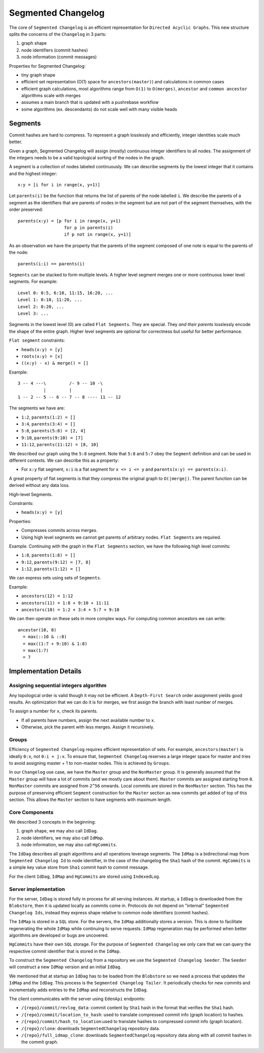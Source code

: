 Segmented Changelog
===================

The core of ``Segmented Changelog`` is an efficient representation for
``Directed Acyclic Graphs``.  This new structure splits the concerns of the
``Changelog`` in 3 parts:

1. graph shape

2. node identifiers (commit hashes)

3. node information (commit messages)


Properties for Segmented Changelog:

* tiny graph shape

* efficient set representation (O(1) space for ``ancestors(master)``) and
  calculations in common cases

* efficient graph calculations, most algorithms range from ``O(1)`` to
  ``O(merges)``, ``ancestor`` and ``common ancestor`` algorithms scale with
  merges

* assumes a main branch that is updated with a pushrebase workflow

* some algorithms (ex. descendants) do not scale well with many visible heads


Segments
--------

Commit hashes are hard to compress. To represent a graph losslessly and
efficiently, integer identities scale much better.

Given a graph, Segmented Changelog will assign (mostly) continuous integer
identifiers to all nodes. The assignment of the integers needs to be a valid
topological sorting of the nodes in the graph.

A segment is a collection of nodes labeled continuously. We can describe
segments by the lowest integer that it contains and the highest integer::

  x:y = [i for i in range(x, y+1)]

Let ``parents(i)`` be the function that returns the list of parents of the
node labelled ``i``.  We describe the parents of a segment as the identifiers
that are parents of nodes in the segment but are not part of the segment
themselves, with the order preserved::

  parents(x:y) = [p for i in range(x, y+1)
                    for p in parents(i)
                    if p not in range(x, y+1)]

As an observation we have the property that the parents of the segment composed
of one note is equal to the parents of the node::

  parents(i:i) == parents(i)

``Segments`` can be stacked to form multiple levels. A higher level segment
merges one or more continuous lower level segments. For example::

  Level 0: 0:5, 6:10, 11:15, 16:20, ...
  Level 1: 0:10, 11:20, ...
  Level 2: 0:20, ...
  Level 3: ...

Segments in the lowest level (0) are called ``Flat Segments``. They
are special. They *and their parents* losslessly encode the shape of
the entire graph. Higher level segments are optional for correctness
but useful for better performance.

``Flat segment`` constraints:

* ``heads(x:y) = [y]``

* ``roots(x:y) = [x]``

* ``((x:y) - x) & merge() = []``

Example::

  3 -- 4 ---\         /- 9 -- 10 -\
            |         |           |
  1 -- 2 -- 5 -- 6 -- 7 -- 8 ---- 11 -- 12

The segments we have are:

* ``1:2``, ``parents(1:2) = []``

* ``3:4``, ``parents(3:4) = []``

* ``5:8``, ``parents(5:8) = [2, 4]``

* ``9:10``, ``parents(9:10) = [7]``

* ``11:12``, ``parents(11:12) = [8, 10]``

We described our graph using the ``5:8`` segment. Note that ``5:8`` and ``5:7``
obey the ``Segment`` definition and can be used in different contexts. We can
describe this as a property:

* For ``x:y`` flat segment, ``x:i`` is a flat segment for ``x <= i <= y`` and
  ``parents(x:y) == parents(x:i)``.

A great property of flat segments is that they compress the original graph to
``O(|merge|)``. The parent function can be derived without any data loss.

High-level Segments.

Constraints:

* ``heads(x:y) = [y]``

Properties:

* Compresses commits across merges.

* Using high level segments we cannot get parents of arbitrary nodes. ``Flat
  Segments`` are required.

Example. Continuing with the graph in the ``Flat Segments`` section, we have
the following high level commits:

* ``1:8``, ``parents(1:8) = []``

* ``9:12``, ``parents(9:12) = [7, 8]``

* ``1:12``, ``parents(1:12) = []``


We can express sets using sets of ``Segments``.

Example:

* ``ancestors(12) = 1:12``

* ``ancestors(11) = 1:8 + 9:10 + 11:11``

* ``ancestors(10) = 1:2 + 3:4 + 5:7 + 9:10``

We can then operate on these sets in more complex ways. For computing common
ancestors we can write::

  ancestor(10, 8)
    = max(::10 & ::8)
    = max((1:7 + 9:10) & 1:8)
    = max(1:7)
    = 7

Implementation Details
----------------------

Assigning sequential integers algorithm
~~~~~~~~~~~~~~~~~~~~~~~~~~~~~~~~~~~~~~~

Any topological order is valid though it may not be efficient. A ``Depth-First
Search`` order assignment yields good results. An optimization that we can do
it is for merges, we first assign the branch with least number of merges.

To assign a number for ``x``, check its parents.

* If all parents have numbers, assign the next available number to ``x``.

* Otherwise, pick the parent with less merges. Assign it recursively.

Groups
~~~~~~

Efficiency of ``Segmented Changelog`` requires efficient representation of
sets.  For example, ``ancestors(master)`` is ideally ``0:x``, not ``0:i +
j:x``. To ensure that, ``Segmented Changelog`` reserves a large integer space
for master and tries to avoid assigning master + 1 to non-master nodes. This is
achieved by ``Groups``.

In our ``Changelog`` use case, we have the ``Master`` group and the
``NonMaster`` group. It is generally assumed that the ``Master`` group will
have a lot of commits (and we mostly care about them). ``Master`` commits are
assigned starting from ``0``.  ``NonMaster`` commits are assigned from ``2^56``
onwards.  Local commits are stored in the ``NonMaster`` section. This has the
purpose of preserving efficient ``Segment`` construction for the ``Master``
section as new commits get added of top of this section. This allows the
``Master`` section to have segments with maximum length.

Core Components
~~~~~~~~~~~~~~~

We described 3 concepts in the beginning:

1. graph shape, we may also call ``IdDag``.

2. node identifiers, we may also call ``IdMap``.

3. node information, we may also call ``HgCommits``.

The ``IdDag`` describes all graph algorithms and all operations leverage
segments.  The ``IdMap`` is a bidirectional map from ``Segmented Changelog Id``
to node identifier, in the case of the changelog the ``Sha1`` hash of the
commit.  ``HgCommits`` is a simple key value store from ``Sha1`` commit hash to
commit message.

For the client ``IdDag``, ``IdMap`` and ``HgCommits`` are stored using
``IndexedLog``.

Server implementation
~~~~~~~~~~~~~~~~~~~~~

For the server, ``IdDag`` is stored fully in process for all serving instances.
At startup, a ``IdDag`` is downloaded from the ``Blobstore``, then it is
updated locally as commits come in. Protocols do not depend on "internal"
``Segmented Changelog Ids``, instead they express shape relative to common node
identifiers (commit hashes).

The ``IdMap`` is stored in a ``SQL`` store. For the servers, the ``IdMap``
additionally stores a version. This is done to facilitate regenerating the
whole ``IdMap`` while continuing to serve requests. ``IdMap`` regeneration may
be performed when better algorithms are developed or bugs are uncovered.

``HgCommits`` have their own ``SQL`` storage. For the purpose of ``Segmented
Changelog`` we only care that we can query the respective commit identifier that
is stored in the ``IdMap``.

To construct the ``Segmented Changelog`` from a repository we use the
``Segmented Changelog Seeder``.  The ``Seeder`` will construct a new ``IdMap``
version and an initial ``IdDag``.

We mentioned that at startup an ``IdDag`` has to be loaded from the
``Blobstore`` so we need a process that updates the ``IdMap`` and the
``IdDag``. This process is the ``Segmented Changelog Tailer``. It periodically
checks for new commits and incrementally adds entries to the ``IdMap`` and
reconstructs the ``IdDag``.

The client communicates with the server using ``EdenApi`` endpoints:

* ``/{repo}/commit/revlog_data``: commit content by ``Sha1`` hash in the format
  that verifies the ``Sha1`` hash.

* ``/{repo}/commit/location_to_hash``: used to translate compressed commit info
  (graph location) to hashes.

* ``/{repo}/commit/hash_to_location``:used to translate hashes to compressed
  commit info (graph location).

* ``/{repo}/clone``: downloads ``SegmentedChangelog`` repository data.

* ``/{repo}/full_idmap_clone``: downloads ``SegmentedChangelog`` repository
  data along with all commit hashes in the commit graph.

